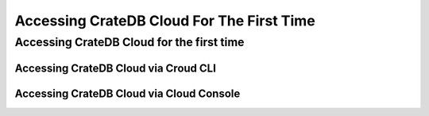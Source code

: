 ==========================================
Accessing CrateDB Cloud For The First Time
==========================================

Accessing CrateDB Cloud for the first time
==========================================

Accessing CrateDB Cloud via Croud CLI
-------------------------------------




Accessing CrateDB Cloud via Cloud Console
-----------------------------------------
